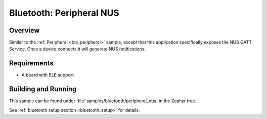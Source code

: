 .. _peripheral_nus:

Bluetooth: Peripheral NUS
#########################

Overview
********

Similar to the :ref:`Peripheral <ble_peripheral>` sample, except that this
application specifically exposes the NUS GATT Service. Once a device
connects it will generate NUS notifications.


Requirements
************

* A board with BLE support

Building and Running
********************

This sample can be found under :file:`samples/bluetooth/peripheral_nus` in the
Zephyr tree.

See :ref:`bluetooth setup section <bluetooth_setup>` for details.
